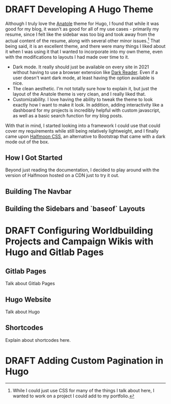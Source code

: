 
#+seq_todo: TODO DRAFT | DONE
* DRAFT Developing A Hugo Theme
:PROPERTIES:
:EXPORT_FILE_NAME: developing-a-hugo-theme
:export_date:<2021-03-02 Tue 21:04> 
:END:
Although I truly love the [[https://github.com/lxndrblz/anatole][Anatole]] theme for Hugo, I found that while it was good for my blog, it wasn't as good for all of my use cases - primarily my resume, since I felt like the sidebar was too big and took away from the actual content of the resume, along with several other minor issues.[fn:dev-theme-1]  That being said, it is an excellent theme, and there were many things I liked about it when I was using it that I wanted to incorporate into my own theme, even with the modifications to layouts I had made over time to it.

    - Dark mode. It really should just be available on every site in 2021 without having to use a browser extension like [[https://github.com/darkreader/darkreader][Dark Reader]]. Even if a user doesn't want dark mode, at least having the option available is nice.
    - The clean aesthetic. I'm not totally sure how to explain it, but just the layout of the Anatole theme is very clean, and I really liked that.
    - Customizability. I love having the ability to tweak the theme to look exactly how I want to make it look. In addition, adding interactivity like a dashboard for my projects is incredibly helpful with custom javascript, as well as a basic search function for my blog posts.

With that in mind, I started looking into a framework I could use that could cover my requirements while still being relatively lightweight, and I finally came upon [[https://www.gethalfmoon.com][Halfmoon CSS]], an alternative to Bootstrap that came with a dark mode out of the box.

** How I Got Started
Beyond just reading the documentation, I decided to play around with the version of Halfmoon hosted on a CDN just to try it out.

** Building The Navbar

** Building the Sidebars and `baseof` Layouts


[fn:dev-theme-1] While I could just use CSS for many of the things I talk about here, I wanted to work on a project I could add to my portfolio.

* DRAFT Configuring Worldbuilding Projects and Campaign Wikis with Hugo and Gitlab Pages
:PROPERTIES:
:EXPORT_FILE_NAME: configuring-worldbuilding-projects-hugo
:END:
** Gitlab Pages
Talk about Gitlab Pages
** Hugo Website
Talk about Hugo
** Shortcodes
Explain about shortcodes here.
* DRAFT Adding Custom Pagination in Hugo
:PROPERTIES:
:EXPORT_DATE: <2020-12-15 Tue 22:55>
:EXPORT_FILE_NAME: custom-pagination-hugo
:END:
